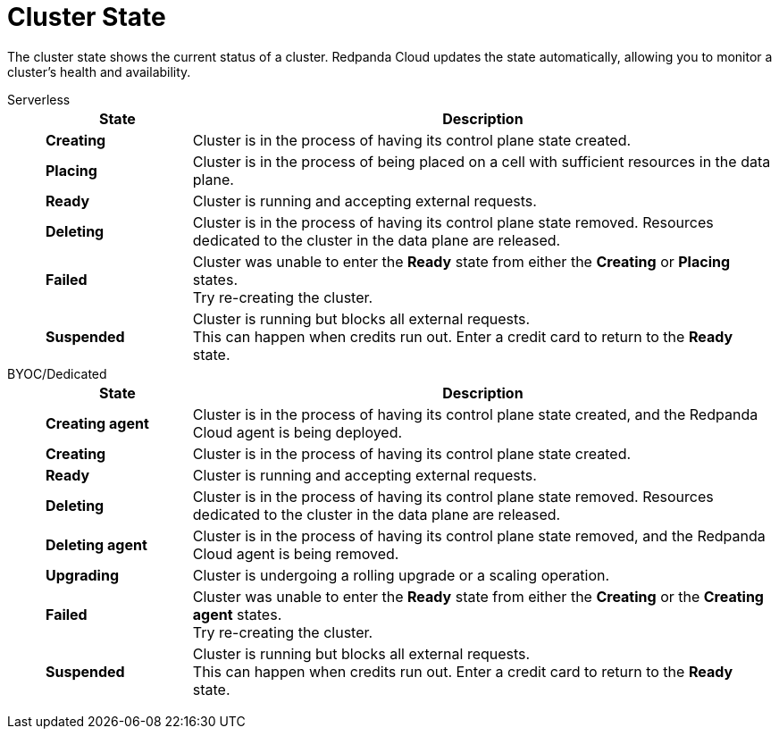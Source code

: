 = Cluster State
:description: Learn about the current status of a cluster.

The cluster state shows the current status of a cluster. Redpanda Cloud updates the state automatically, allowing you to monitor a cluster's health and availability.

[tabs]
=====
Serverless::
+
--
[cols="1,4",options="header"]
|===
|State |Description
|*Creating* |Cluster is in the process of having its control plane state created.
|*Placing* |Cluster is in the process of being placed on a cell with sufficient resources in the data plane.
|*Ready* |Cluster is running and accepting external requests.
|*Deleting* |Cluster is in the process of having its control plane state removed. Resources dedicated to the cluster in the data plane are released.
|*Failed* |Cluster was unable to enter the *Ready* state from either the *Creating* or *Placing* states. +
Try re-creating the cluster.
|*Suspended* |Cluster is running but blocks all external requests. +
This can happen when credits run out. Enter a credit card to return to the *Ready* state.
|===
--
BYOC/Dedicated::
+
--
[cols="1,4",options="header"]
|===
|State |Description
|*Creating agent* |Cluster is in the process of having its control plane state created, and the Redpanda Cloud agent is being deployed.  
|*Creating* |Cluster is in the process of having its control plane state created.
|*Ready* |Cluster is running and accepting external requests.
|*Deleting* |Cluster is in the process of having its control plane state removed. Resources dedicated to the cluster in the data plane are released.
|*Deleting agent* |Cluster is in the process of having its control plane state removed, and the Redpanda Cloud agent is being removed. 
|*Upgrading* |Cluster is undergoing a rolling upgrade or a scaling operation.
|*Failed* |Cluster was unable to enter the *Ready* state from either the *Creating* or the *Creating agent* states. +
Try re-creating the cluster.
|*Suspended* |Cluster is running but blocks all external requests. +
This can happen when credits run out. Enter a credit card to return to the *Ready* state.
--
=====